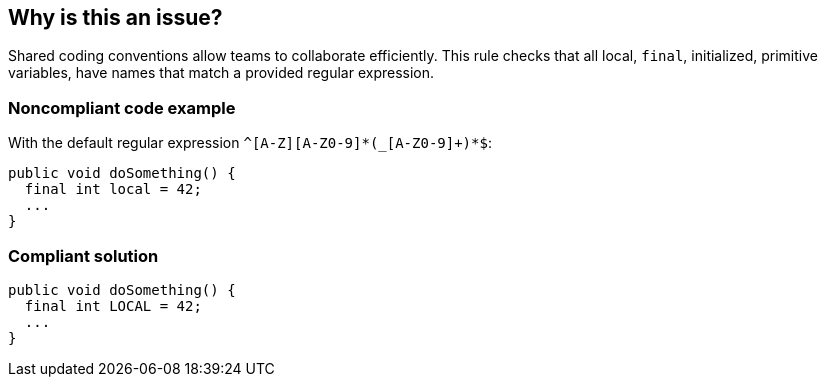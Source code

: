 == Why is this an issue?

Shared coding conventions allow teams to collaborate efficiently. This rule checks that all local, ``++final++``, initialized, primitive variables, have names that match a provided regular expression.


=== Noncompliant code example

With the default regular expression ``++^[A-Z][A-Z0-9]*(_[A-Z0-9]+)*$++``:

[source,java]
----
public void doSomething() { 
  final int local = 42;    
  ...             
}
----


=== Compliant solution

[source,java]
----
public void doSomething() { 
  final int LOCAL = 42;  
  ...               
}
----


ifdef::env-github,rspecator-view[]

'''
== Implementation Specification
(visible only on this page)

=== Message

Rename this local constant "XXXX" to match the regular expression: ${format}


=== Parameters

.format
****

----
^[A-Z][A-Z0-9]*(_[A-Z0-9]+)$
----

Regular expression used to check the constant names against.
****


endif::env-github,rspecator-view[]
